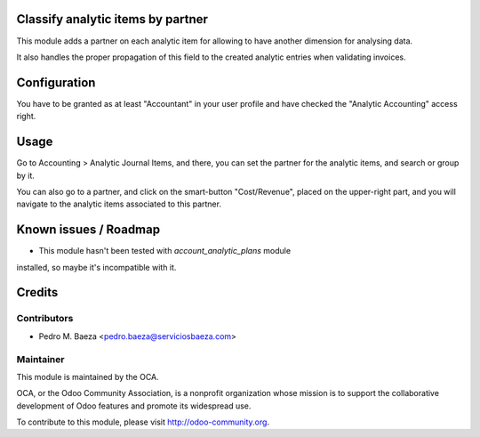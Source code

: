 Classify analytic items by partner
==================================

This module adds a partner on each analytic item for allowing to have another
dimension for analysing data.

It also handles the proper propagation of this field to the created analytic
entries when validating invoices.

Configuration
=============

You have to be granted as at least "Accountant" in your user profile and
have checked the "Analytic Accounting" access right.

Usage
=====

Go to Accounting > Analytic Journal Items, and there, you can set the partner
for the analytic items, and search or group by it.

You can also go to a partner, and click on the smart-button "Cost/Revenue",
placed on the upper-right part, and you will navigate to the analytic items
associated to this partner.


.. image:: https://odoo-community.org/website/image/ir.attachment/5784_f2813bd/datas
   :alt: Try me on Runbot
   :target: https://runbot.odoo-community.org/runbot/87/8.0

Known issues / Roadmap
======================

* This module hasn't been tested with *account_analytic_plans* module
installed, so maybe it's incompatible with it.

Credits
=======

Contributors
------------

* Pedro M. Baeza <pedro.baeza@serviciosbaeza.com>

Maintainer
----------

.. image:: http://odoo-community.org/logo.png
   :alt: Odoo Community Association
   :target: http://odoo-community.org

This module is maintained by the OCA.

OCA, or the Odoo Community Association, is a nonprofit organization whose
mission is to support the collaborative development of Odoo features and
promote its widespread use.

To contribute to this module, please visit http://odoo-community.org.
